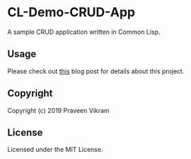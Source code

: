 * CL-Demo-CRUD-App

A sample CRUD application written in Common Lisp.

** Usage

   Please check out [[https://pvik.github.io/blog/clojure-to-common-lisp-part-3-sample-crud-app/][this]] blog post for details about this project.

** Copyright

Copyright (c) 2019 Praveen Vikram

** License

Licensed under the MIT License.
